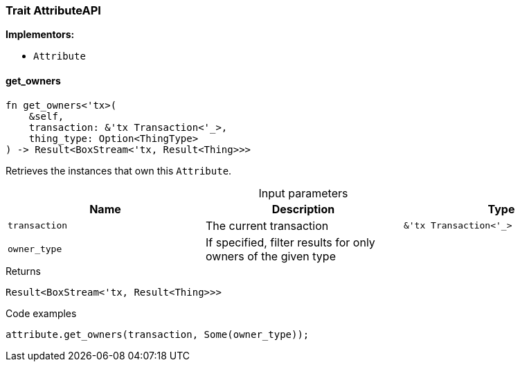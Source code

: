 [#_trait_AttributeAPI]
=== Trait AttributeAPI

*Implementors:*

* `Attribute`

// tag::methods[]
[#_trait_AttributeAPI_get_owners__transaction_tx_Transaction_____owner_type]
==== get_owners

[source,rust]
----
fn get_owners<'tx>(
    &self,
    transaction: &'tx Transaction<'_>,
    thing_type: Option<ThingType>
) -> Result<BoxStream<'tx, Result<Thing>>>
----

Retrieves the instances that own this ``Attribute``.

[caption=""]
.Input parameters
[cols=",,"]
[options="header"]
|===
|Name |Description |Type
a| `transaction` a| The current transaction a| `&'tx Transaction<'_>`
a| `owner_type` a| If specified, filter results for only owners of the given type a| 
|===

[caption=""]
.Returns
[source,rust]
----
Result<BoxStream<'tx, Result<Thing>>>
----

[caption=""]
.Code examples
[source,rust]
----
attribute.get_owners(transaction, Some(owner_type));
----

// end::methods[]

